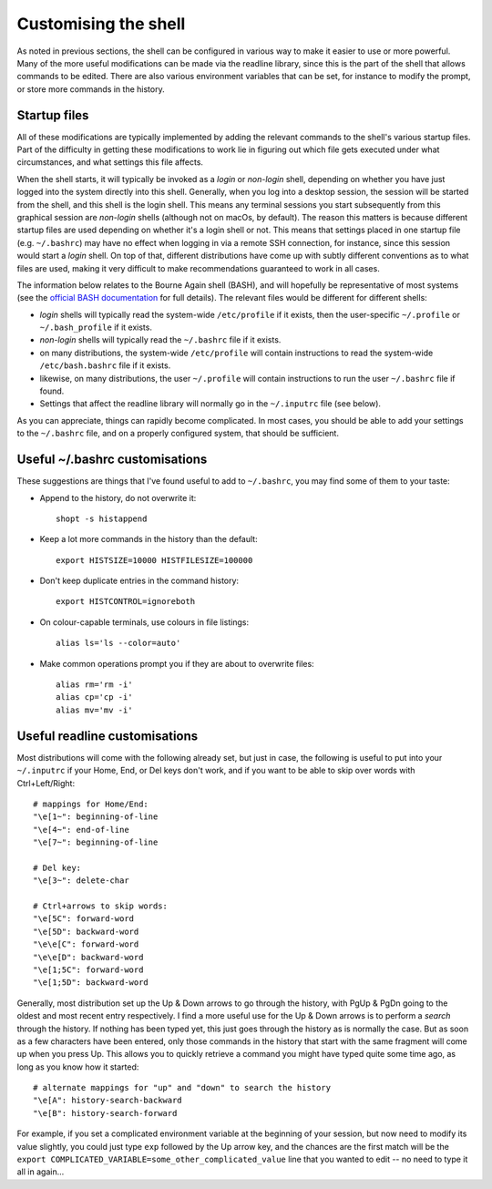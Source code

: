 .. _customising:

Customising the shell
=====================

As noted in previous sections, the shell can be configured in various way to
make it easier to use or more powerful. Many of the more useful modifications
can be made via the readline library, since this is the part of the shell that
allows commands to be edited. There are also various environment variables that
can be set, for instance to modify the prompt, or store more commands in the
history. 


Startup files
-------------

All of these modifications are typically implemented by adding the relevant
commands to the shell's various startup files. Part of the difficulty in
getting these modifications to work lie in figuring out which file gets executed
under what circumstances, and what settings this file affects.

When the shell starts, it will typically be invoked as a *login* or *non-login*
shell, depending on whether you have just logged into the system directly into
this shell. Generally, when you log into a desktop session, the session will be
started from the shell, and this shell is the login shell. This means any
terminal sessions you start subsequently from this graphical session are
*non-login* shells (although not on macOs, by default). The reason this matters
is because different startup files are used depending on whether it's a login
shell or not. This means that settings placed in one startup file (e.g.
``~/.bashrc``) may have no effect when logging in via a remote SSH connection,
for instance, since this session would start a *login* shell. On top of that,
different distributions have come up with subtly different conventions as to
what files are used, making it very difficult to make recommendations
guaranteed to work in all cases. 

The information below relates to the Bourne Again shell (BASH), and will
hopefully be representative of most systems (see the `official BASH
documentation
<https://www.gnu.org/software/bash/manual/html_node/Bash-Startup-Files.html>`_
for full details). The relevant files would be different for different shells:

- *login* shells will typically read the system-wide ``/etc/profile`` if it
  exists, then the user-specific ``~/.profile`` or ``~/.bash_profile`` if it
  exists. 

- *non-login* shells will typically read the ``~/.bashrc`` file if it exists. 

- on many distributions, the system-wide ``/etc/profile`` will contain
  instructions to read the system-wide ``/etc/bash.bashrc`` file if it exists.

- likewise, on many distributions, the user ``~/.profile`` will contain
  instructions to run the user ``~/.bashrc`` file if found.

- Settings that affect the readline library will normally go in the
  ``~/.inputrc`` file (see below).

As you can appreciate, things can rapidly become complicated. In most cases,
you should be able to add your settings to the ``~/.bashrc`` file, and on a
properly configured system, that should be sufficient.


Useful ~/.bashrc customisations
-------------------------------

These suggestions are things that I've found useful to add to ``~/.bashrc``,
you may find some of them to your taste:

- Append to the history, do not overwrite it::

      shopt -s histappend

- Keep a lot more commands in the history than the default::

      export HISTSIZE=10000 HISTFILESIZE=100000

- Don't keep duplicate entries in the command history::

      export HISTCONTROL=ignoreboth

- On colour-capable terminals, use colours in file listings::

      alias ls='ls --color=auto'

- Make common operations prompt you if they are about to overwrite files::

      alias rm='rm -i'
      alias cp='cp -i'
      alias mv='mv -i'
  



Useful readline customisations
------------------------------

Most distributions will come with the following already set, but just in case,
the following is useful to put into your ``~/.inputrc`` if your Home, End, or
Del keys don't work, and if you want to be able to skip over words with
Ctrl+Left/Right::

  # mappings for Home/End:
  "\e[1~": beginning-of-line
  "\e[4~": end-of-line
  "\e[7~": beginning-of-line
  
  # Del key:
  "\e[3~": delete-char
  
  # Ctrl+arrows to skip words:
  "\e[5C": forward-word
  "\e[5D": backward-word
  "\e\e[C": forward-word
  "\e\e[D": backward-word
  "\e[1;5C": forward-word
  "\e[1;5D": backward-word


Generally, most distribution set up the Up & Down arrows to go through the
history, with PgUp & PgDn going to the oldest and most recent entry
respectively. I find a more useful use for the Up & Down arrows is to perform
a *search* through the history. If nothing has been typed yet, this just goes
through the history as is normally the case. But as soon as a few characters
have been entered, only those commands in the history that start with the same
fragment will come up when you press Up. This allows you to quickly retrieve a
command you might have typed quite some time ago, as long as you know how it
started::

  # alternate mappings for "up" and "down" to search the history
  "\e[A": history-search-backward
  "\e[B": history-search-forward

For example, if you set a complicated environment variable at the beginning of
your session, but now need to modify its value slightly, you could just type
``exp`` followed by the Up arrow key, and the chances are the first match will
be the ``export COMPLICATED_VARIABLE=some_other_complicated_value`` line that
you wanted to edit -- no need to type it all in again...

